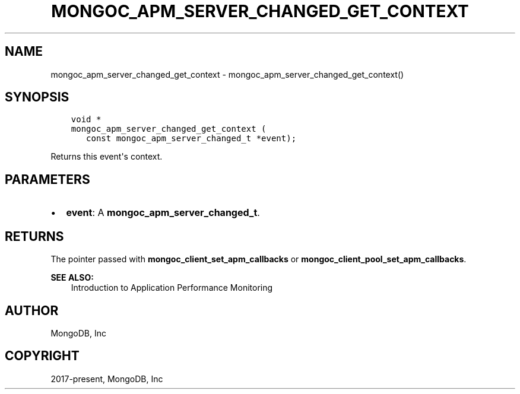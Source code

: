 .\" Man page generated from reStructuredText.
.
.TH "MONGOC_APM_SERVER_CHANGED_GET_CONTEXT" "3" "Nov 17, 2021" "1.20.0" "libmongoc"
.SH NAME
mongoc_apm_server_changed_get_context \- mongoc_apm_server_changed_get_context()
.
.nr rst2man-indent-level 0
.
.de1 rstReportMargin
\\$1 \\n[an-margin]
level \\n[rst2man-indent-level]
level margin: \\n[rst2man-indent\\n[rst2man-indent-level]]
-
\\n[rst2man-indent0]
\\n[rst2man-indent1]
\\n[rst2man-indent2]
..
.de1 INDENT
.\" .rstReportMargin pre:
. RS \\$1
. nr rst2man-indent\\n[rst2man-indent-level] \\n[an-margin]
. nr rst2man-indent-level +1
.\" .rstReportMargin post:
..
.de UNINDENT
. RE
.\" indent \\n[an-margin]
.\" old: \\n[rst2man-indent\\n[rst2man-indent-level]]
.nr rst2man-indent-level -1
.\" new: \\n[rst2man-indent\\n[rst2man-indent-level]]
.in \\n[rst2man-indent\\n[rst2man-indent-level]]u
..
.SH SYNOPSIS
.INDENT 0.0
.INDENT 3.5
.sp
.nf
.ft C
void *
mongoc_apm_server_changed_get_context (
   const mongoc_apm_server_changed_t *event);
.ft P
.fi
.UNINDENT
.UNINDENT
.sp
Returns this event\(aqs context.
.SH PARAMETERS
.INDENT 0.0
.IP \(bu 2
\fBevent\fP: A \fBmongoc_apm_server_changed_t\fP\&.
.UNINDENT
.SH RETURNS
.sp
The pointer passed with \fBmongoc_client_set_apm_callbacks\fP or \fBmongoc_client_pool_set_apm_callbacks\fP\&.
.sp
\fBSEE ALSO:\fP
.INDENT 0.0
.INDENT 3.5
.nf
Introduction to Application Performance Monitoring
.fi
.sp
.UNINDENT
.UNINDENT
.SH AUTHOR
MongoDB, Inc
.SH COPYRIGHT
2017-present, MongoDB, Inc
.\" Generated by docutils manpage writer.
.

